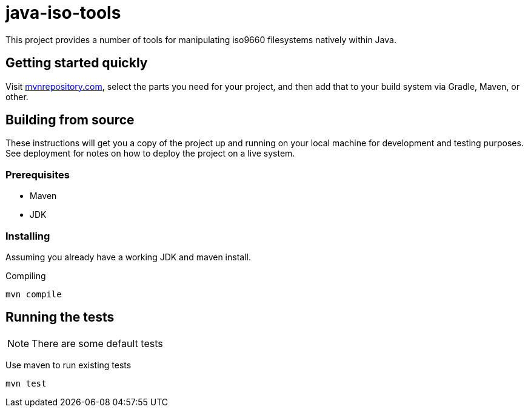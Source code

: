 = java-iso-tools

This project provides a number of tools for manipulating iso9660 filesystems natively within Java.

== Getting started quickly

Visit link:https://mvnrepository.com/artifact/com.github.stephenc.java-iso-tools[mvnrepository.com], select the parts you need for your project, and then add that to your build system via Gradle, Maven, or other.

== Building from source

These instructions will get you a copy of the project up and running on your local machine for development and testing purposes. 
See deployment for notes on how to deploy the project on a live system.

=== Prerequisites

* Maven
* JDK

=== Installing

Assuming you already have a working JDK and maven install.

Compiling

[source,bash]
----
mvn compile
----

== Running the tests

NOTE: There are some default tests

Use maven to run existing tests

[source,bash]
----
mvn test
----
